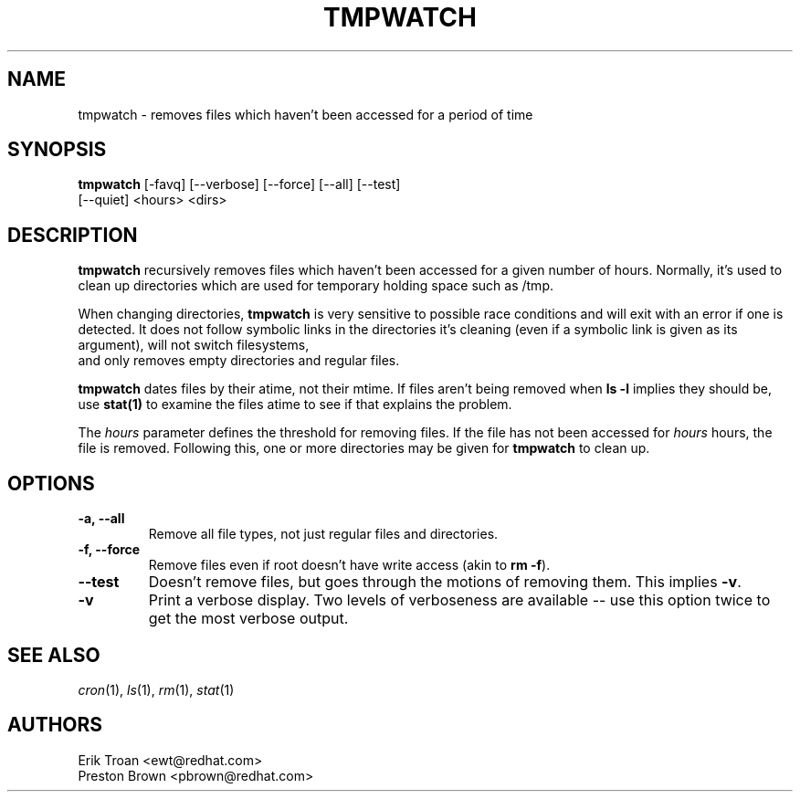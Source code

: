 .TH TMPWATCH 8 "Thu Apr 08 1999"
.UC 4
.SH NAME
tmpwatch \- removes files which haven't been accessed for a period of time
.SH SYNOPSIS
\fBtmpwatch\fR [-favq] [--verbose] [--force] [--all] [--test] 
               [--quiet] <hours> <dirs>

.SH DESCRIPTION
\fBtmpwatch\fR recursively removes files which haven't been accessed
for a given number of hours. Normally, it's used to clean up directories
which are used for temporary holding space such as /tmp.

When changing directories, \fBtmpwatch\fR is very sensitive to possible
race conditions and will exit with an error if one is detected. It does
not follow symbolic links in the directories it's cleaning (even if a
symbolic link is given as its argument), will not switch filesystems,
 and only removes empty directories and regular files. 

\fBtmpwatch\fR dates files by their atime, not their mtime. If
files aren't being removed when \fBls -l\fR implies they should be, use
\fBstat(1)\fR to examine the files atime to see if that explains the
problem.

The \fIhours\fR parameter defines the threshold for removing files. If
the file has not been accessed for \fIhours\fR hours, the file is removed.
Following this, one or more directories may be given for \fBtmpwatch\fR
to clean up.

.SH OPTIONS
.TP
\fB-a, -\-all\fR
Remove all file types, not just regular files and directories.

.TP
\fB-f, -\-force\fR
Remove files even if root doesn't have write access (akin to \fBrm -f\fR).

.TP
\fB-\-test\fR
Doesn't remove files, but goes through the motions of removing them. This
implies \fB\-v\fR.

.TP
\fB-v\fR
Print a verbose display. Two levels of verboseness are available -- use
this option twice to get the most verbose output.

.SH SEE ALSO
.IR cron (1),
.IR ls (1),
.IR rm (1),
.IR stat (1)

.SH AUTHORS
.nf
Erik Troan <ewt@redhat.com>
Preston Brown <pbrown@redhat.com>
.fi
